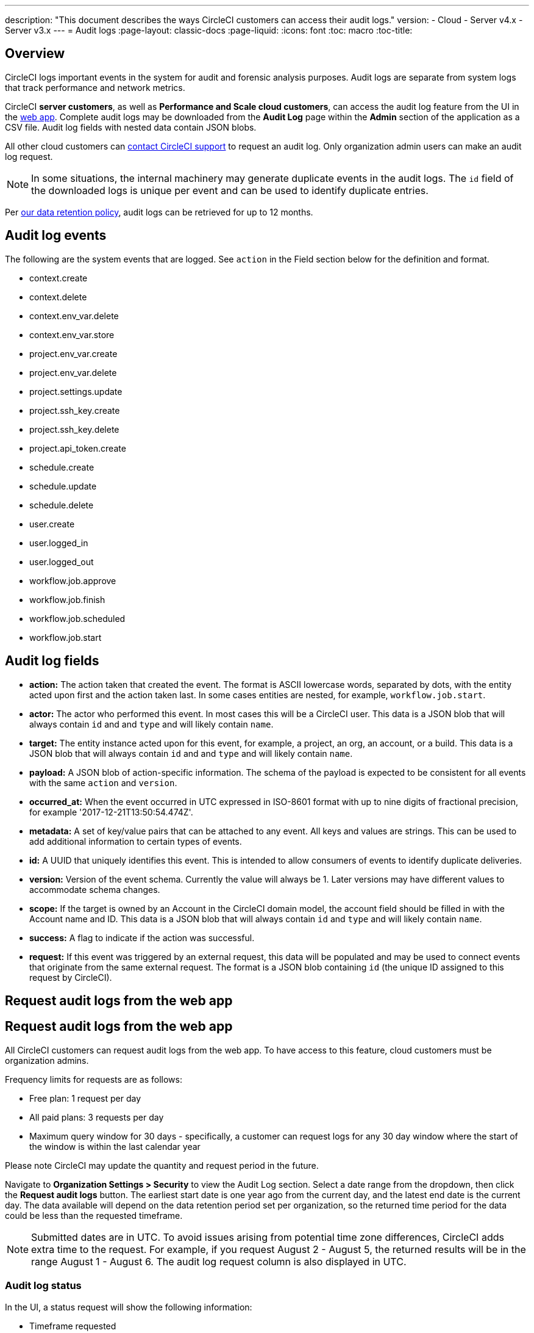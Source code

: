 ---
description: "This document describes the ways CircleCI customers can access their audit logs."
version:
- Cloud
- Server v4.x
- Server v3.x
---
= Audit logs
:page-layout: classic-docs
:page-liquid:
:icons: font
:toc: macro
:toc-title:

[#overview]
== Overview
CircleCI logs important events in the system for audit and forensic analysis purposes. Audit logs are separate from system logs that track performance and network metrics. 

CircleCI **server customers**, as well as **Performance and Scale cloud customers**, can access the audit log feature from the UI in the link:https://app.circleci.com/[web app]. Complete audit logs may be downloaded from the **Audit Log** page within the **Admin** section of the application as a CSV file. Audit log fields with nested data contain JSON blobs.

All other cloud customers can link:https://support.circleci.com/hc/en-us/requests/new[contact CircleCI support] to request an audit log. Only organization admin users can make an audit log request.

NOTE: In some situations, the internal machinery may generate duplicate events in the audit logs. The `id` field of the downloaded logs is unique per event and can be used to identify duplicate entries.

Per link:https://circleci.com/privacy/#information[our data retention policy], audit logs can be retrieved for up to 12 months. 

[#audit-log-events]
== Audit log events

The following are the system events that are logged. See `action` in the Field section below for the definition and format.

- context.create
- context.delete
- context.env_var.delete
- context.env_var.store
- project.env_var.create
- project.env_var.delete
- project.settings.update
- project.ssh_key.create
- project.ssh_key.delete
- project.api_token.create
- schedule.create
- schedule.update
- schedule.delete
- user.create
- user.logged_in
- user.logged_out
- workflow.job.approve
- workflow.job.finish
- workflow.job.scheduled
- workflow.job.start

[#audit-log-fields]
== Audit log fields

- **action:** The action taken that created the event. The format is ASCII lowercase words, separated by dots, with the entity acted upon first and the action taken last. In some cases entities are nested, for example, `workflow.job.start`.
- **actor:** The actor who performed this event. In most cases this will be a CircleCI user. This data is a JSON blob that will always contain `id` and and `type` and will likely contain `name`.
- **target:** The entity instance acted upon for this event, for example, a project, an org, an account, or a build. This data is a JSON blob that will always contain `id` and and `type` and will likely contain `name`.
- **payload:** A JSON blob of action-specific information. The schema of the payload is expected to be consistent for all events with the same `action` and `version`.
- **occurred_at:** When the event occurred in UTC expressed in ISO-8601 format with up to nine digits of fractional precision, for example '2017-12-21T13:50:54.474Z'.
- **metadata:** A set of key/value pairs that can be attached to any event. All keys and values are strings. This can be used to add additional information to certain types of events.
- **id:** A UUID that uniquely identifies this event. This is intended to allow consumers of events to identify duplicate deliveries.
- **version:** Version of the event schema. Currently the value will always be 1. Later versions may have different values to accommodate schema changes.
- **scope:** If the target is owned by an Account in the CircleCI domain model, the account field should be filled in with the Account name and ID. This data is a JSON blob that will always contain `id` and `type` and will likely contain `name`.
- **success:** A flag to indicate if the action was successful.
- **request:** If this event was triggered by an external request, this data will be populated and may be used to connect events that originate from the same external request. The format is a JSON blob containing `id` (the unique ID assigned to this request by CircleCI).

== Request audit logs from the web app

== Request audit logs from the web app

All CircleCI customers can request audit logs from the web app. To have access to this feature, cloud customers must be organization admins.

Frequency limits for requests are as follows:

- Free plan: 1 request per day
- All paid plans: 3 requests per day
- Maximum query window for 30 days - specifically, a customer can request logs for any 30 day window where the start of the window is within the last calendar year

Please note CircleCI may update the quantity and request period in the future.

Navigate to **Organization Settings > Security** to view the Audit Log section. Select a date range from the dropdown, then click the **Request audit logs** button. The earliest start date is one year ago from the current day, and the latest end date is the current day. The data available will depend on the data retention period set per organization, so the returned time period for the data could be less than the requested timeframe.

NOTE: Submitted dates are in UTC. To avoid issues arising from potential time zone differences, CircleCI adds extra time to the request. For example, if you request August 2 - August 5, the returned results will be in the range August 1 - August 6. The audit log request column is also displayed in UTC.

=== Audit log status

In the UI, a status request will show the following information:

- Timeframe requested
- User who made the request
- Date request was made
- Expiry date of the request
- Request status (success, failed, requested)

Successful requests can be active with a download link, active without any data (no download link), or expired (no longer available to download). Successful requests can be downloaded for 10 days.

image::audit-log-request.png[Audit log requests]

Statuses are updated once per hour on the 30-minute mark (for example, 09:30, 10:30, 11:30).
